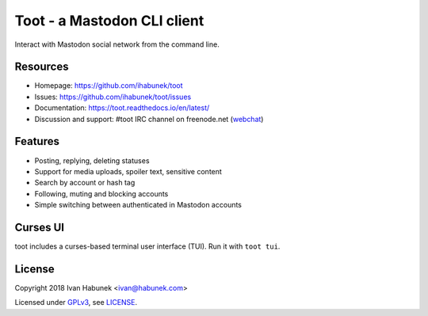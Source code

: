 ============================
Toot - a Mastodon CLI client
============================

.. image:: https://raw.githubusercontent.com/ihabunek/toot/master/trumpet.png

Interact with Mastodon social network from the command line.

.. image:: https://img.shields.io/travis/ihabunek/toot.svg?maxAge=3600&style=flat-square
   :target: https://travis-ci.org/ihabunek/toot
.. image:: https://img.shields.io/badge/author-%40ihabunek-blue.svg?maxAge=3600&style=flat-square
   :target: https://mastodon.social/@ihabunek
.. image:: https://img.shields.io/github/license/ihabunek/toot.svg?maxAge=3600&style=flat-square
   :target: https://opensource.org/licenses/MIT
.. image:: https://img.shields.io/pypi/v/toot.svg?maxAge=3600&style=flat-square
   :target: https://pypi.python.org/pypi/toot

Resources
---------

* Homepage: https://github.com/ihabunek/toot
* Issues: https://github.com/ihabunek/toot/issues
* Documentation: https://toot.readthedocs.io/en/latest/
* Discussion and support: #toot IRC channel on freenode.net
  (`webchat <https://webchat.freenode.net/?channels=toot>`_)

Features
--------

* Posting, replying, deleting statuses
* Support for media uploads, spoiler text, sensitive content
* Search by account or hash tag
* Following, muting and blocking accounts
* Simple switching between authenticated in Mastodon accounts

Curses UI
---------

toot includes a curses-based terminal user interface (TUI). Run it with ``toot tui``.

.. image :: https://raw.githubusercontent.com/ihabunek/toot/master/docs/_static/tui_list.png

.. image :: https://raw.githubusercontent.com/ihabunek/toot/master/docs/_static/tui_compose.png


License
-------

Copyright 2018 Ivan Habunek <ivan@habunek.com>

Licensed under `GPLv3 <http://www.gnu.org/licenses/gpl-3.0.html>`_, see `LICENSE <LICENSE>`_.
